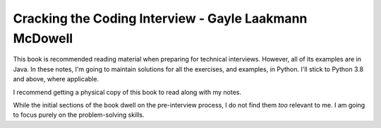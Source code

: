.. _book-ctci:
=========================================================
Cracking the Coding Interview - Gayle Laakmann McDowell
=========================================================

This book is recommended reading material when preparing for technical
interviews.  However, all of its examples are in Java. In these notes, I'm
going to maintain solutions for all the exercises, and examples, in Python.
I'll stick to Python 3.8 and above, where applicable.

I recommend getting a physical copy of this book to read along with my notes.

While the initial sections of the book dwell on the pre-interview process,
I do not find them *too* relevant to me. I am going to focus purely on the
problem-solving skills.
